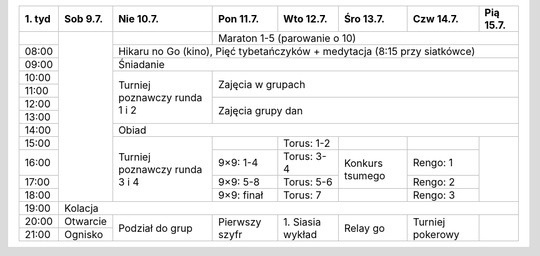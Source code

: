 +---------+------------+------------+------------+------------+------------+------------+------------+
| 1\. tyd | Sob  9.7.  | Nie 10.7.  | Pon 11.7.  | Wto 12.7.  | Śro 13.7.  | Czw 14.7.  | Pią 15.7.  |
+=========+============+============+============+============+============+============+============+
|         |            |            | Maraton 1-5 (parowanie o 10)                                   |
+---------+            +------------+------------+------------+------------+------------+------------+
| 08:00   |            | Hikaru no Go (kino), Pięć tybetańczyków + medytacja (8:15 przy siatkówce)   |
+---------+            +------------+------------+------------+------------+------------+------------+
| 09:00   |            | Śniadanie                                                                   |
+---------+            +------------+------------+------------+------------+------------+------------+
| 10:00   |            |            |                                                                |
+---------+            + Turniej    +    Zajęcia w grupach                                           +
| 11:00   |            | poznawczy  |                                                                |
+---------+            + runda      +------------+------------+------------+------------+------------+
| 12:00   |            | 1 i 2      |                                                                |
+---------+            +            +    Zajęcia grupy dan                                           +
| 13:00   |            |            |                                                                |
+---------+            +------------+------------+------------+------------+------------+------------+
| 14:00   |            | Obiad                                                                       |
+---------+            +------------+------------+------------+------------+------------+------------+
| 15:00   |            |            |            | Torus: 1-2 |            |            |            |
+---------+            + Turniej    +------------+------------+------------+------------+            +
| 16:00   |            | poznawczy  | 9×9: 1-4   | Torus: 3-4 | Konkurs    | Rengo: 1   |            |
+---------+            + runda      +------------+------------+ tsumego    +------------+            +
| 17:00   |            | 3 i 4      | 9×9: 5-8   | Torus: 5-6 |            | Rengo: 2   |            |
+---------+            +            +------------+------------+------------+------------+            +
| 18:00   |            |            | 9×9: finał | Torus: 7   |            | Rengo: 3   |            |
+---------+------------+------------+------------+------------+------------+------------+------------+
| 19:00   | Kolacja                                                                                  |
+---------+------------+------------+------------+------------+------------+------------+------------+
| 20:00   | Otwarcie   | Podział    | Pierwszy   | 1\. Siasia | Relay go   | Turniej    |            |
+---------+------------+ do grup    + szyfr      + wykład     +            + pokerowy   +            +
| 21:00   | Ognisko    |            |            |            |            |            |            |
+---------+------------+------------+------------+------------+------------+------------+------------+
